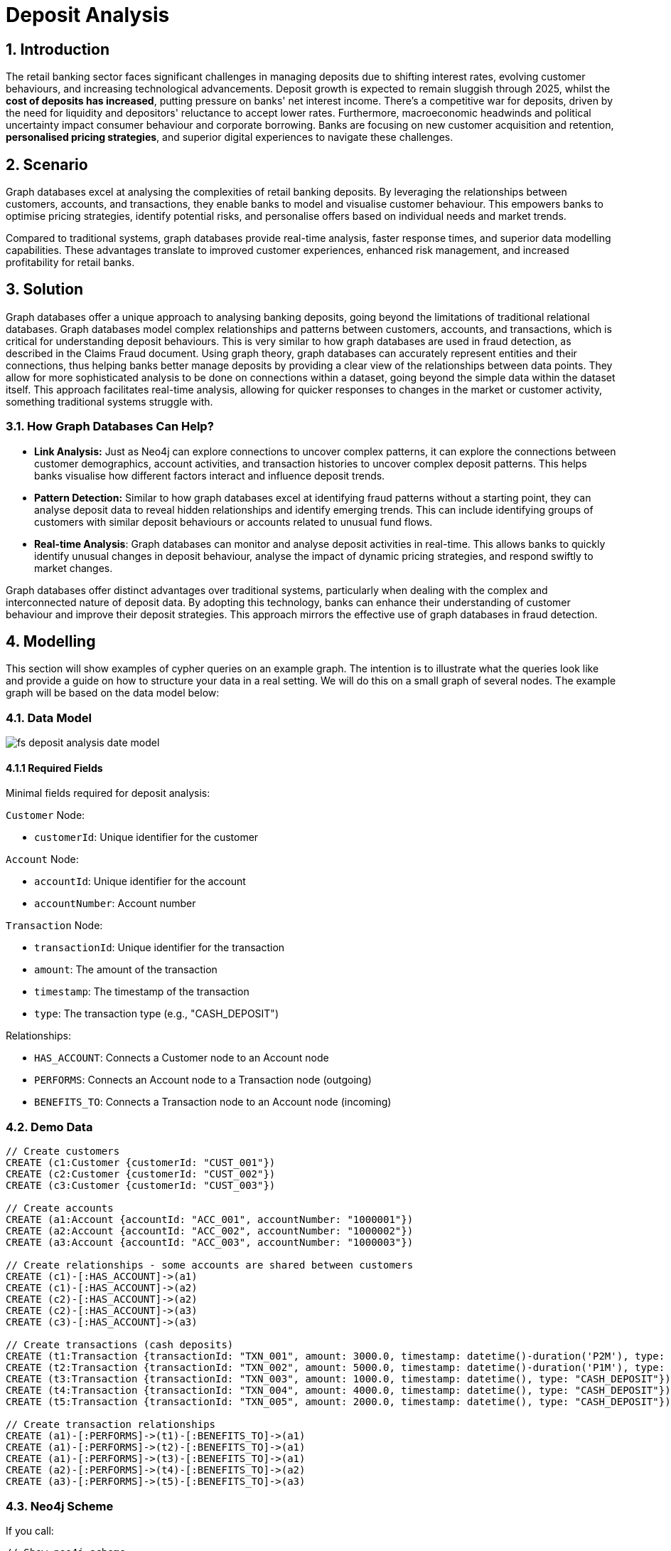 = Deposit Analysis

== 1. Introduction

The retail banking sector faces significant challenges in managing deposits due to shifting interest rates, evolving customer behaviours, and increasing technological advancements. Deposit growth is expected to remain sluggish through 2025, whilst the **cost of deposits has increased**, putting pressure on banks' net interest income. There's a competitive war for deposits, driven by the need for liquidity and depositors' reluctance to accept lower rates. Furthermore, macroeconomic headwinds and political uncertainty impact consumer behaviour and corporate borrowing. Banks are focusing on new customer acquisition and retention, **personalised pricing strategies**, and superior digital experiences to navigate these challenges.


== 2. Scenario

Graph databases excel at analysing the complexities of retail banking deposits. By leveraging the relationships between customers, accounts, and transactions, they enable banks to model and visualise customer behaviour. This empowers banks to optimise pricing strategies, identify potential risks, and personalise offers based on individual needs and market trends.

Compared to traditional systems, graph databases provide real-time analysis, faster response times, and superior data modelling capabilities. These advantages translate to improved customer experiences, enhanced risk management, and increased profitability for retail banks.

== 3. Solution

Graph databases offer a unique approach to analysing banking deposits, going beyond the limitations of traditional relational databases. Graph databases model complex relationships and patterns between customers, accounts, and transactions, which is critical for understanding deposit behaviours. This is very similar to how graph databases are used in fraud detection, as described in the Claims Fraud document.  Using graph theory, graph databases can accurately represent entities and their connections, thus helping banks better manage deposits by providing a clear view of the relationships between data points. They allow for more sophisticated analysis to be done on connections within a dataset, going beyond the simple data within the dataset itself. This approach facilitates real-time analysis, allowing for quicker responses to changes in the market or customer activity, something traditional systems struggle with.

=== 3.1. How Graph Databases Can Help?

* **Link Analysis:** Just as Neo4j can explore connections to uncover complex patterns, it can explore the connections between customer demographics, account activities, and transaction histories to uncover complex deposit patterns. This helps banks visualise how different factors interact and influence deposit trends.
* **Pattern Detection:** Similar to how graph databases excel at identifying fraud patterns without a starting point, they can analyse deposit data to reveal hidden relationships and identify emerging trends. This can include identifying groups of customers with similar deposit behaviours or accounts related to unusual fund flows.
* **Real-time Analysis**: Graph databases can monitor and analyse deposit activities in real-time. This allows banks to quickly identify unusual changes in deposit behaviour, analyse the impact of dynamic pricing strategies, and respond swiftly to market changes.

Graph databases offer distinct advantages over traditional systems, particularly when dealing with the complex and interconnected nature of deposit data. By adopting this technology, banks can enhance their understanding of customer behaviour and improve their deposit strategies. This approach mirrors the effective use of graph databases in fraud detection.

== 4. Modelling

This section will show examples of cypher queries on an example graph. The intention is to illustrate what the queries look like and provide a guide on how to structure your data in a real setting. We will do this on a small graph of several nodes. The example graph will be based on the data model below:

=== 4.1. Data Model

image::finserv/fs-deposit-analysis-date-model.svg[]

==== 4.1.1 Required Fields

Minimal fields required for deposit analysis:

`Customer` Node:

*   `customerId`: Unique identifier for the customer

`Account` Node:

*   `accountId`: Unique identifier for the account  
*   `accountNumber`: Account number

`Transaction` Node:

*   `transactionId`: Unique identifier for the transaction
*   `amount`: The amount of the transaction
*   `timestamp`: The timestamp of the transaction
*   `type`: The transaction type (e.g., "CASH_DEPOSIT")

Relationships:

*   `HAS_ACCOUNT`: Connects a Customer node to an Account node
*   `PERFORMS`: Connects an Account node to a Transaction node (outgoing)
*   `BENEFITS_TO`: Connects a Transaction node to an Account node (incoming)

=== 4.2. Demo Data
```cypher
// Create customers
CREATE (c1:Customer {customerId: "CUST_001"})
CREATE (c2:Customer {customerId: "CUST_002"})
CREATE (c3:Customer {customerId: "CUST_003"})

// Create accounts
CREATE (a1:Account {accountId: "ACC_001", accountNumber: "1000001"})
CREATE (a2:Account {accountId: "ACC_002", accountNumber: "1000002"})
CREATE (a3:Account {accountId: "ACC_003", accountNumber: "1000003"})

// Create relationships - some accounts are shared between customers
CREATE (c1)-[:HAS_ACCOUNT]->(a1)
CREATE (c1)-[:HAS_ACCOUNT]->(a2)
CREATE (c2)-[:HAS_ACCOUNT]->(a2)
CREATE (c2)-[:HAS_ACCOUNT]->(a3)
CREATE (c3)-[:HAS_ACCOUNT]->(a3)

// Create transactions (cash deposits)
CREATE (t1:Transaction {transactionId: "TXN_001", amount: 3000.0, timestamp: datetime()-duration('P2M'), type: "CASH_DEPOSIT"})
CREATE (t2:Transaction {transactionId: "TXN_002", amount: 5000.0, timestamp: datetime()-duration('P1M'), type: "CASH_DEPOSIT"})
CREATE (t3:Transaction {transactionId: "TXN_003", amount: 1000.0, timestamp: datetime(), type: "CASH_DEPOSIT"})
CREATE (t4:Transaction {transactionId: "TXN_004", amount: 4000.0, timestamp: datetime(), type: "CASH_DEPOSIT"})
CREATE (t5:Transaction {transactionId: "TXN_005", amount: 2000.0, timestamp: datetime(), type: "CASH_DEPOSIT"})

// Create transaction relationships
CREATE (a1)-[:PERFORMS]->(t1)-[:BENEFITS_TO]->(a1)
CREATE (a1)-[:PERFORMS]->(t2)-[:BENEFITS_TO]->(a1)
CREATE (a1)-[:PERFORMS]->(t3)-[:BENEFITS_TO]->(a1)
CREATE (a2)-[:PERFORMS]->(t4)-[:BENEFITS_TO]->(a2)
CREATE (a3)-[:PERFORMS]->(t5)-[:BENEFITS_TO]->(a3)
```

=== 4.3. Neo4j Scheme
If you call:

```
// Show neo4j scheme
CALL db.schema.visualization()
```

You will see the following response showing Customer, Account, and Transaction nodes with HAS_ACCOUNT, PERFORMS, and BENEFITS_TO relationships:

image::finserv/fs-deposit-analysis-schema.png[]

== 5. Cypher Queries

These queries demonstrate how graph databases support key deposit management objectives: identifying consistent depositors for retention, analysing customer relationships for household banking opportunities, and understanding deposit flow patterns for pricing strategies.

=== 5.1. Recent Deposit Activity Analysis

Identify all recent deposit activity to understand current deposit flows and customer engagement patterns. This supports liquidity planning and helps identify active customers who may be responsive to competitive rate offers.

```cypher
// Find all deposits in the last month with customer and account context
MATCH path = (c:Customer)-[:HAS_ACCOUNT]->(a:Account)-[:PERFORMS]->(t:Transaction)-[:BENEFITS_TO]->(a)
WHERE t.timestamp > datetime()-duration('P1M')
AND t.type = "CASH_DEPOSIT"

RETURN path
```

This query visualizes the deposit flow patterns, showing how customers connect to accounts and their recent transaction activities. For analytical results, use:

```cypher
// Same query returning tabular data for analysis
MATCH (c:Customer)-[:HAS_ACCOUNT]->(a:Account)-[:PERFORMS]->(t:Transaction)-[:BENEFITS_TO]->(a)
WHERE t.timestamp > datetime()-duration('P1M')
AND t.type = "CASH_DEPOSIT"

RETURN 
    c.customerId,
    a.accountNumber,
    t.amount,
    t.timestamp
ORDER BY t.timestamp DESC
```

**Business Value:** Provides real-time view of deposit activity for liquidity management and identifies recently active customers for targeted retention campaigns.

=== 5.2. Consistent High-Value Depositor Identification

Identify customers who demonstrate consistent deposit behaviour - these are high-value customers for retention and premium pricing strategies. The query finds customers with sustained deposit activity and consistent deposit levels.

**Business Objective:**

These customers are prime candidates for:

* Premium deposit rates and personalised pricing
* Retention campaigns during competitive periods
* Relationship banking and additional product offerings
* Priority customer service and dedicated relationship management

```cypher
// Find consistent high-value depositors for retention and premium pricing
MATCH (c:Customer)-[:HAS_ACCOUNT]->(a:Account)-[:PERFORMS]->(t:Transaction)-[:BENEFITS_TO]->(a)
WHERE t.type = "CASH_DEPOSIT" 
AND t.timestamp > datetime()-duration('P3M')

WITH c, a, t,
  CASE 
    WHEN t.timestamp > datetime()-duration('P1M') THEN 'current'
    ELSE 'prior_two_months' 
  END AS period

WITH c, period, SUM(t.amount) AS total_deposits, COUNT(t) AS transaction_count
WHERE total_deposits > 0

WITH c, 
  COALESCE(SUM(CASE WHEN period = 'current' THEN total_deposits END), 0) AS current_month,
  COALESCE(SUM(CASE WHEN period = 'prior_two_months' THEN total_deposits END), 0) AS prior_two_months,
  COALESCE(SUM(CASE WHEN period = 'current' THEN transaction_count END), 0) AS current_txn_count,
  COALESCE(SUM(CASE WHEN period = 'prior_two_months' THEN transaction_count END), 0) AS prior_txn_count

// Filter for consistent depositors (maintained at least 50% of deposit level)
WHERE current_month > 0 
AND prior_two_months > 0
AND (current_month / prior_two_months) >= 0.5

// Return customer analysis with retention priority scoring
MATCH (c)-[:HAS_ACCOUNT]->(a:Account)
RETURN 
    c.customerId,
    current_month,
    prior_two_months,
    current_month + prior_two_months AS total_deposits_3m,
    current_txn_count + prior_txn_count AS total_transactions,
    (current_month + prior_two_months) / (current_txn_count + prior_txn_count) AS avg_deposit_size,
    current_month / prior_two_months AS consistency_ratio,
    count(DISTINCT a) AS account_count,
    // Priority score for retention campaigns
    (current_month + prior_two_months) * (current_month / prior_two_months) AS retention_priority_score
ORDER BY retention_priority_score DESC
```

**Business Value:** Identifies high-value, consistent depositors who should receive premium pricing, dedicated relationship management, and priority retention efforts during competitive periods.

=== 5.3. Household and Relationship Banking Analysis

Identify customers who share accounts to understand household relationships and joint financial management. This enables household-level deposit strategies, family banking packages, and relationship-based pricing.

**Business Objective:** 

Understanding account sharing patterns helps with:

* **Household Banking Strategies:** Offer family account packages and joint pricing
* **Relationship Retention:** Losing one family member could impact multiple accounts
* **Cross-selling Opportunities:** Identify family units for comprehensive financial services
* **Risk Assessment:** Understand deposit concentration within family units

```cypher
// Visualize household banking relationships and shared account networks
MATCH path = (c1:Customer)-[:HAS_ACCOUNT]->(a:Account)<-[:HAS_ACCOUNT]-(c2:Customer)
WHERE c1.customerId < c2.customerId  // Avoid duplicate pairs

// Include transaction paths for shared accounts
OPTIONAL MATCH txPath = (a)-[:PERFORMS]->(t:Transaction)-[:BENEFITS_TO]->(a)
WHERE t.timestamp > datetime()-duration('P3M')
AND t.type = "CASH_DEPOSIT"

// Return all paths showing household connections
WITH path, collect(txPath) as transactionPaths
LIMIT 25

RETURN path, transactionPaths
```

This visualization reveals household banking networks by showing customers connected through shared accounts and their transaction flows. For household-level analytics:

```cypher
// Analyze household/relationship banking patterns through shared accounts
MATCH (c1:Customer)-[:HAS_ACCOUNT]->(a:Account)<-[:HAS_ACCOUNT]-(c2:Customer)
WHERE c1.customerId < c2.customerId  // Avoid duplicate pairs
WITH c1, c2, a

// Get deposit activity for shared accounts over last 3 months
OPTIONAL MATCH (a)-[:PERFORMS]->(t:Transaction)-[:BENEFITS_TO]->(a)
WHERE t.timestamp > datetime()-duration('P3M')
AND t.type = "CASH_DEPOSIT"

// Calculate household deposit metrics
WITH c1, c2, a, 
     count(t) as depositCount,
     coalesce(sum(t.amount), 0) as totalDeposits,
     coalesce(avg(t.amount), 0) as avgDepositSize

// Aggregate at household level
WITH c1, c2,
     collect(a.accountNumber) as sharedAccounts,
     count(a) as numberOfSharedAccounts,
     sum(depositCount) as totalTransactions,
     sum(totalDeposits) as householdDepositValue,
     avg(avgDepositSize) as avgHouseholdDepositSize

// Calculate household banking potential
RETURN 
    c1.customerId as primaryCustomer,
    c2.customerId as relationshipCustomer,
    numberOfSharedAccounts,
    householdDepositValue,
    totalTransactions,
    avgHouseholdDepositSize,
    // Household value score for relationship banking offers
    householdDepositValue * numberOfSharedAccounts as householdValue
ORDER BY householdValue DESC
```

**Business Value:** Enables household-level deposit strategies, relationship banking packages, and helps identify high-value family units for premium services and retention efforts.

== 6. Graph Data Science (GDS)

Graph Data Science algorithms help banks optimise deposit strategies by analysing customer behaviour patterns, identifying high-value customer segments, and understanding deposit flow networks. These insights support personalised pricing strategies, customer retention efforts, and competitive positioning in the deposit market.

=== 6.1. Customer Segmentation for Personalised Pricing

Community detection helps identify customer segments with similar deposit behaviours, enabling banks to develop targeted pricing strategies and personalised offers. This directly supports the business goal of implementing personalised pricing strategies to compete for deposits.

==== Customer-Account Bipartite Projection
First, create a focused projection that captures customer-account relationships:

```cypher
// Create customer-account bipartite graph for segmentation analysis
CALL gds.graph.project(
    'customerAccountNetwork',
    ['Customer', 'Account'],
    'HAS_ACCOUNT'
)
```

==== Community Detection for Customer Segments
```cypher
// Run Louvain algorithm to identify customer segments
CALL gds.louvain.stream('customerAccountNetwork')
YIELD nodeId, communityId
WITH gds.util.asNode(nodeId) AS node, communityId
WHERE 'Customer' IN labels(node)

// Analyze segment characteristics
MATCH (c:Customer)-[:HAS_ACCOUNT]->(a:Account)-[:PERFORMS]->(t:Transaction)
WHERE c.customerId = node.customerId
AND t.type = 'CASH_DEPOSIT'
AND t.timestamp > datetime()-duration('P3M')

WITH communityId, c,
     count(t) as depositFrequency,
     sum(t.amount) as totalDeposits,
     avg(t.amount) as avgDepositSize

RETURN 
    communityId,
    count(c) as customersInSegment,
    avg(depositFrequency) as avgDepositFrequency,
    avg(totalDeposits) as avgTotalDeposits,
    avg(avgDepositSize) as avgDepositSize
ORDER BY avgTotalDeposits DESC
```

**Business Value:**
- Identifies customer segments with similar deposit patterns
- Enables targeted pricing strategies for different segments
- Supports personalised retention offers based on segment behaviour
- Helps optimise marketing campaigns for specific customer groups

=== 6.2. High-Value Customer Identification

Centrality analysis identifies customers who are most valuable to the bank's deposit strategy, helping prioritize retention efforts and competitive responses.

==== Customer-to-Customer Network via Shared Accounts
```cypher
// Create customer network based on shared accounts and deposit volumes
CALL gds.graph.project.cypher(
    'customerDepositNetwork',
    'MATCH (c:Customer) RETURN id(c) AS id, labels(c) AS labels',
    'MATCH (c1:Customer)-[:HAS_ACCOUNT]->(a:Account)<-[:HAS_ACCOUNT]-(c2:Customer)
     WITH c1, c2, a
     MATCH (a)-[:PERFORMS]->(t:Transaction)
     WHERE t.type = "CASH_DEPOSIT" AND t.timestamp > datetime()-duration("P3M")
     RETURN id(c1) AS source, id(c2) AS target, sum(t.amount) AS weight'
)
```

==== PageRank for Customer Importance
```cypher
// Identify high-value customers based on network importance
CALL gds.pageRank.stream('customerDepositNetwork', {
    relationshipWeightProperty: 'weight'
})
YIELD nodeId, score

// Get customer details and deposit behaviour
WITH gds.util.asNode(nodeId) AS customer, score
MATCH (customer)-[:HAS_ACCOUNT]->(a:Account)-[:PERFORMS]->(t:Transaction)
WHERE t.type = 'CASH_DEPOSIT'
AND t.timestamp > datetime()-duration('P3M')

WITH customer, score,
     count(DISTINCT a) as accountCount,
     sum(t.amount) as totalDeposits,
     count(t) as transactionCount

RETURN 
    customer.customerId,
    score as networkImportance,
    accountCount,
    totalDeposits,
    transactionCount,
    totalDeposits/transactionCount as avgTransactionSize
ORDER BY score DESC
LIMIT 10
```

**Business Value:**
- Identifies customers with highest network value for retention priority
- Supports competitive response strategies for high-value customers
- Enables proactive customer management and personalised service
- Helps optimise resource allocation for customer acquisition and retention